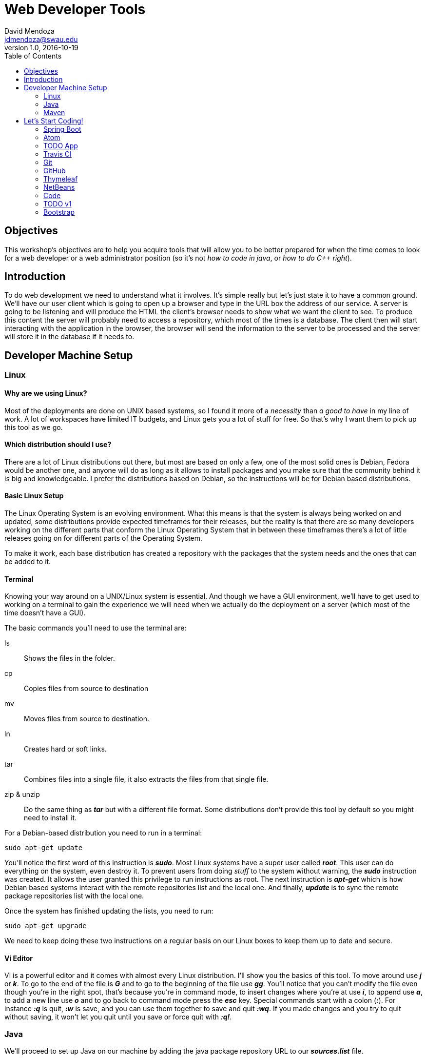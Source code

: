 Web Developer Tools
===================
David Mendoza <jdmendoza@swau.edu>
v1.0, 2016-10-19
:toc: left
:imagesdir: assets/images
:source-highlighter: pygments
:icons: font

== Objectives
This workshop's objectives are to help you acquire tools that will allow you to be better prepared for when the time comes to look for a web developer or a web administrator position (so it's not 'how to code in java', or 'how to do C++ right').

== Introduction
To do web development we need to understand what it involves. It's simple really but let's just state it to have a common ground. We'll have our user client which is going to open up a browser and type in the URL box the address of our service. A server is going to be listening and will produce the HTML the client's browser needs to show what we want the client to see. To produce this content the server will probably need to access a repository, which most of the times is a database. The client then will start interacting with the application in the browser, the browser will send the information to the server to be processed and the server will store it in the database if it needs to.

== Developer Machine Setup
=== Linux
==== Why are we using Linux?
Most of the deployments are done on UNIX based systems, so I found it more of a 'necessity' than 'a good to have' in my line of work. A lot of workspaces have limited IT budgets, and Linux gets you a lot of stuff for free. So that's why I want them to pick up this tool as we go.

==== Which distribution should I use?
There are a lot of Linux distributions out there, but most are based on only a few, one of the most solid ones is Debian, Fedora would be another one, and anyone will do as long as it allows to install packages and you make sure that the community behind it is big and knowledgeable. I prefer the distributions based on Debian, so the instructions will be for Debian based distributions.

==== Basic Linux Setup
The Linux Operating System is an evolving environment. What this means is that the system is always being worked on and updated, some distributions provide expected timeframes for their releases, but the reality is that there are so many developers working on the different parts that conform the Linux Operating System that in between these timeframes there's a lot of little releases going on for different parts of the Operating System.

To make it work, each base distribution has created a repository with the packages that the system needs and the ones that can be added to it.

==== Terminal
Knowing your way around on a UNIX/Linux system is essential. And though we have a GUI environment, we'll have to get used to working on a terminal to gain the experience we will need when we actually do the deployment on a server (which most of the time doesn't have a GUI).

The basic commands you'll need to use the terminal are:

ls:: Shows the files in the folder.
cp:: Copies files from source to destination
mv:: Moves files from source to destination.
ln:: Creates hard or soft links.
tar:: Combines files into a single file, it also extracts the files from that single file.
zip & unzip:: Do the same thing as *_tar_* but with a different file format. Some distributions don't provide this tool by default so you might need to install it.

For a Debian-based distribution you need to run in a terminal:

[source,sh]
----
sudo apt-get update
----

You'll notice the first word of this instruction is *_sudo_*. Most Linux systems have a super user called *_root_*. This user can do everything on the system, even destroy it. To prevent users from doing _stuff_ to the system without warning, the *_sudo_* instruction was created. It allows the user granted this privilege to run instructions as root. The next instruction is *_apt-get_* which is how Debian based systems interact with the remote repositories list and the local one. And finally, *_update_* is to sync the remote package repositories list with the local one.

Once the system has finished updating the lists, you need to run:

[source,sh]
----
sudo apt-get upgrade
----

We need to keep doing these two instructions on a regular basis on our Linux boxes to keep them up to date and secure.

==== Vi Editor

Vi is a powerful editor and it comes with almost every Linux distribution. I'll show you the basics of this tool. To move around use *_j_* or *_k_*. To go to the end of the file is *_G_* and to go to the beginning of the file use *_gg_*. You'll notice that you can't modify the file even though you're in the right spot, that's because you're in command mode, to insert changes where you're at use *_i_*, to append use *_a_*, to add a new line use *_o_* and to go back to command mode press the *_esc_* key. Special commands start with a colon (*_:_*). For instance *_:q_* is quit, *_:w_* is save, and you can use them together to save and quit *_:wq_*. If you made changes and you try to quit without saving, it won't let you quit until you save or force quit with *_:q!_*.

=== Java

We'll proceed to set up Java on our machine by adding the java package repository URL to our *_sources.list_* file.

[source,sh]
----
sudo vi /etc/apt/sources.list
----

Go to the end of the file (*_G_*) and add a new line (*_o_*) and paste the following line:

[source,sh]
----
deb http://ppa.launchpad.net/webupd8team/java/ubuntu trusty main
----

We save and exit the file by getting out of *_INSERT_* mode by pressing the *_esc_* key, and then the instruction *_:wq_* (or the shorthand *_:x_*).

[source,sh]
----
sudo apt-key adv --keyserver keyserver.ubuntu.com --recv-keys EEA14886 # <1>
sudo apt-get update # <2>
sudo apt-get install oracle-java8-installer # <3>
sudo ln -s /usr/lib/jvm/java-8-oracle /usr/local/java # <4>
sudo vi /etc/profile # <5>
----

<1> The new repository we added to the sources.list file is not trusted until we add the key with which every package on that repository is packaged. So by adding the key into our system we now trust this new repository.

<2> We ask Linux to go get the list of packages available on the new repository (as well as any other repositories on the sources.list file).

<3> We install Java 8 on our system.

<4> With the previous step Java is available on our system. The problem is that some of the tools we're using require an environment variable called JAVA_HOME. We could point directly to the directory where Java is at, and it would work, but when a new version of Java comes out, we would have to do this again and reload the environment by doing a logout and a login again. So to make that easier we'll add a soft link, and then when a new version of java is installed we just change the soft link and everything works without having to reload the environment.

<5> We need to modify the *_/etc/profile_* file to add the JAVA_HOME environment variable.

At the end of the file (*_G_*) we need to add (*_o_*) this lines:

[source,sh]
----
export JAVA_HOME=/usr/local/java
export PATH=$JAVA_HOME/bin:$PATH
----

With this, we have configured Java on our system.

=== Maven

Now we need to install Maven, our build tool. When we start building our tool you'll notice that we create java classes, HTML files, CSS files, some of these files need to be compiled, some need to be in a certain place in order to be found by the app. Maven helps us with all these chores.

The place to look for Maven is http://maven.apache.org, you can download it from there with your browser and skip the first instruction, or you can use *_wget_* (another Linux tool that enables us to download a file without a browser) and continue with the rest of the instructions to install it.

[source,sh]
----
wget http://apache.mirrors.tds.net/maven/maven-3/3.3.9/binaries/apache-maven-3.3.9-bin.tar.gz
tar -xvzf apache-maven-3.3.9-bin.tar.gz
sudo mkdir /opt/tools
sudo mv apache-maven-3.3.9 /opt/tools
sudo ln -s /opt/tools/apache-maven-3.3.9 /usr/local/maven
sudo vi /etc/profile
----

NOTE: Keep in mind that new releases come out all the time. Do the same steps for the newer versions of the tool.

We need to open the /etc/profile file again to add Maven to the environment.

We need to add a few lines to the end of the /etc/profile file we have open, and to do that we need to go to the end of the file and modify it to look like this:

[source,sh]
----
export JAVA_HOME=/usr/local/java # <1>
export MAVEN_HOME=/usr/local/maven # <2>
export PATH=$JAVA_HOME/bin:$MAVEN_HOME/bin:$PATH # <3>
----

<1> Remains the same.

<2> New line adding the MAVEN_HOME environment variable.

<3> We insert the $MAVEN_HOME/bin directory to the PATH.

With those changes in place, we save and quit the file. To get the environment variables to load on our terminal the easiest way is to sign out and sign back again, open a terminal and check that everything is in place with the following instructions:

[source,sh]
----
java -version
mvn -v
----

Both of them should run and show you version numbers. Finally, our machine is ready for some coding!

== Let's Start Coding!

=== Spring Boot

Spring Boot is a tool part of the Spring Framework that enables developers to start quickly, they take care of setting up the application with opinionated defaults. This makes it easy to take advantage of what the Spring Framework has to offer. Without having to know too much you are able to build a solid application in minutes.

Let's do that! Go to http://start.spring.io and on the dependencies side type Web, hit enter to add it, and then type Devtools and hit enter again and then click on the Generate Project button, this will create a demo.zip file for you. Unzip it and move it to your projects folder

[source,sh]
----
cd Downloads
unzip demo.zip
mkdir ~/projects
mv demo ~/projects
cd ~/projects/demo
----

We now run our demo app with the following instruction:

[source,sh]
----
mvn spring-boot:run
----

We wait for it to show the following line:

----
... com.example.DemoApplication              : Started DemoApplication in 2.476 seconds (JVM running for 8.941)
----

We open a browser and go to http://localhost:8080 and we'll get a *_Whitelabel Error Page_* with a *_404_* near the bottom. What this means is that the app couldn't find a page to provide a response to the client request. We'll fix that by creating it:

[source,sh]
----
vi src/main/resources/static/index.html
----

This will open the editor on a new document, remember that when you open Vi you're in command mode to actually edit the file you would have to go into *_INSERT_* mode by pressing the *_i_* key (command).

[source,html]
----
<!DOCTYPE html>
<html>
  <head>
    <meta charset="utf-8">
    <title>Hello World!</title>
  </head>
  <body>
    <h1>Hello World!</h1>
  </body>
</html>
----

Now visit http://localhost:8080 again and we should be getting the same *_Whitelabel Error Page_*. This means we need to redeploy the app. Go to the terminal where spring boot is running and use the combination of *_ctrl+shift+t_* keys to open a new tab. That tab should be in the project folder, just run to redeploy:

[source, sh]
----
mvn package -DskipTests=true
----

By the time this instruction ends, the redeploy should already be done, so just go visit http://localhost:8080 and you should get the hello world page.

=== Atom

Typing all that in in vi is really tiring, there has to be a better way right? Of course, there is, I'm just trying to show you the ropes with vi that's all, we should probably switch to *_vim_* and use plugins but I'll let you try that one on your own. We're going to try Atom.

[quote, atom.io]
Atom is a text editor that's modern, approachable, yet hackable to the core—a tool you can customize to do anything but also use productively without ever touching a config file.

Just go to http://atom.io in your browser download the .deb file and install it on your system with:

[source, sh]
----
sudo apt-get install git # <1>
sudo dpkg -i atom-amd64.deb # <2>
sudo apt-get install -f # <3>
----

<1> In order to manually install atom we need to install its dependencies. Git being the one we don't have installed yet. Git is a version control tool we'll be using down the road, so it doesn't hurt to install it here.

<2> Extract package to the proper directory.

<3> Install package.

We open atom from the terminal by:

[source, sh]
----
cd ~/projects/demo
atom .
----

On the left, we'll see a file manager with the text editor on the right. We'll navigate to src/main/resources/static and right-click to create a new file called *_hello.html_*. Then we type *_html_* and then press the *_tab_* key, whoa! What just happened, well Atom comes with a few plugins preinstalled one of them being Emmet. This plugin has HTML shortcuts to help speed up HTML development. You can see what Emmet is capable of at http://emmet.io/.

Save your changes and see your changes at http://localhost:8080/hello.html, if you get the 404 page again, you'll need to redeploy the app.

=== TODO App

image::start-spring-io.jpg[caption:"http://start.spring.io", alt="http://start.spring.io", link="http://start.spring.io"]

Let's start the app we'll be using throughout the workshop by going back to http://start.spring.io and renaming the artifact name to *_todo_* and adding *_Thymeleaf_* () and *_DevTools_* to the dependency list. Click on Generate Project to download zip file, extract it in our projects folder with:

[source, sh]
----
cd ~/projects/
unzip ~/Downloads/todo.zip
cd todo
atom .
----

Open the _pom.xml_ file and add the following between the description end tag and the parent beginning tag:

[source, xml]
----
<licenses>
    <license>
        <name>MIT License</name>
        <url>http://www.opensource.org/licenses/mit-license.php</url>
    </license>
</licenses>

<organization>
    <name>David Mendoza</name>
    <url>http://davidmendoza.org</url>
</organization>

<developers>
    <developer>
        <id>jdmr</id>
        <name>J. David Mendoza</name>
        <email>jdmendoza@swau.edu</email>
    </developer>
</developers>
----

Change everything to have your information on it.

=== Travis CI

[quote, wikipedia.org]
Travis CI is a hosted, distributed continuous integration service used to build and test software projects hosted on GitHub.

==== Why do we need a tool like Travis?

When you're building an application is always important to make sure that whatever you've built is working properly and you also want to make sure that you haven't broken anything else in the process. That's why you need a testing infrastructure. Maven already provides a way of testing your code if you have tests to run. And Spring Boot comes with JUnit support to build those tests, as a matter of fact, the project that came in the zip file already has a test in there and you can run it by going to the terminal and running the following instruction on the project's folder:

[source, sh]
----
mvn test
----

By building our application alongside tests that validate that our application is doing what it's supposed to do, our application will be a lot more solid when deployed. And when you code and have to introduce a big change to the codebase you can make it without wondering if something broke.

=== Git
[quote, git-scm.com]
Git is a free and open source distributed version control system designed to handle everything from small to very large projects with speed and efficiency.

This confidence that we're talking about grows even more if we use a _Version Control System_ to manage our codebase. How so? Well, when you add changes and start adding new dependencies and make that big change that in your mind would work, but when you're actually building it you realize that it doesn't work, now what? You have all these new dependencies on your codebase, you've changed a bunch of classes, HTML, etc. to try and make it work, and now it's all a mess if only there was a way of going to the way it was before I started adding this new feature. That's what a _Version Control System_ enables you to do. To go to any _version_ of the codebase with ease. The _Version Control Tool_ we're going to be using is *_Git_*. This _version control manager_ allows us to have a full blown _version control system_ in our computer, and if you want to use it to code from different computers and/or with different people, well, they all can have a copy of your repository and git has ways of synchronizing changes between the different repository copies.

Travis CI works in conjunction with Git to check out your changes once you've made a commit. Travis CI doesn't actually connect to your computer to get the changes, it uses a service that's called *_Github_*. This service can hold a copy of your local repository and share it with other people or tools (_like Travis CI_). We'll get to that in a bit, but first, let's configure Travis CI.

In the root directory of our application, we need to create a file called: _.travis.yml_ (notice the period in front of the file name)

image::travis-yml.jpg[]

The content of the file as you can see in the image is:

[source, yaml]
----
language: java
sudo: false

jdk:
  - oraclejdk8
----

First, we're telling Travis CI that the base code of our app is in Java, then that we won't need sudo privileges to execute our tests and finally what version of Java do we need to compile and run our tests.

We already installed Git to use Atom, but in case you didn't you would need to run this from the terminal shell:

[source, sh]
----
sudo apt-get install git
----

=== GitHub
[quote, github.com]
GitHub is home to all kinds of software projects, from simple programs to today’s most popular apps.

To use it we'll need to create an account, so go to http://github.com and sign up for one and verify your email. Once you've finished that create a new repository named todo.

image::github.jpg[]

After you've created the repository leave the instructions to create the local repository and open a new browser window to go to http://travis-ci.org and click on the _Sign in with GitHub_ button and then authorize Travis CI to interact with your GitHub Account, then click on your profile to enable your _todo_ repository for continuous integration.

Now we go back to our local repository creation instructions page and copy the first two lines and paste them in the terminal after we are certain that we are in the project's directory (_~/projects/todo_) and notice that I've changed the third line to use a period (.) instead of the README.md, this is because we have more files in the project and we want to add them:

[source, sh]
----
echo "# todo" >> README.md
git init
git add .
git commit -m "first commit"
git remote add origin https://github.com/david-mendoza/todo.git
git push -u origin master
----

Our build passed! Awesome! Now we need to let everyone know, right? To do that we go to http://travis-ci.org and click on the badge right next to our project and then choose Markdown from the options copy that code into the README.md file in Atom. To see more detailed instructions from Travis CI go to https://docs.travis-ci.com/user/status-images. Now go to your terminal shell again and do:

[source, sh]
----
git add .
git commit -m "Added Travis build status badge to the README"
git push
----

Now when somebody loads your GitHub repository page they'll see that our code is being tested and currently passing those tests.

=== Thymeleaf

[quote, thymeleaf.org]
Thymeleaf is a modern server-side Java template engine for both the web and standalone environments.

Our first iteration of our app is going to be a server-side rendered app. For this, we would need JSP's (_Java Server Pages_) which have been discontinued by the community behind JEE (_Java Enterprise Edition_). JEE is a specification that defines tools to build enterprise-grade applications with Java, we could follow that route in developing this application, but that road is a little more cumbersome. Spring was born of the need to simplify Java Enterprise development and has done such a great job that the current JEE spec pulled a lot of its standards from how Spring does things. Doing JEE development now is a lot easier than before but in my opinion, some things are still missing.

I don't want you to think that we're using Thymeleaf because JSP's got discontinued. Thymeleaf is a great tool and it provides a bunch of stuff that you can't get on JSP's alone, so I do believe that Thymeleaf is a _modern server-side_ rendering engine.

=== NetBeans

It's nice to have a text editor that will help with HTML and simple file edits but to do Java in a much more productive way we need an IDE, and there's where NetBeans comes in.

Download and install the JEE version of NetBeans from http://netbeans.org/downloads/. Open a terminal and go to the Downloads folder and do the following instructions there:

[source, sh]
----
chmod +x netbeans-8.1-javaee-linux.sh
./netbeans-8.1-javaee-linux.sh
----

The first instructions make the file executable and the second actually starts the installer. Follow the instructions to install and enable the Apache Tomcat installation (we don't need it for the workshop, but you might need it later). On the screen where it asks for the JDK please add the JDK_HOME link we already created and click next:

[source, sh]
----
/usr/local/java
----

Once installed we click on File > Open Project and then look for ~/projects/todo, and since NetBeans uses Maven's POM file to manage the project, it will just open.

image::netbeans.jpg[]

The first thing we need to do after we've opened a maven project is set it up by right-clicking on the project name and then click on the Properties option. Then a new window will show up.

image::netbeans-run-actions.jpg[]

Click on the Actions option on the left menu, and then on the right click on the Build project and in the Execute Goals input change the value to _package_, then the Clean and Build project option change it to _clean package_ and finally the Build with Dependencies change it to just _package_ again. Click on the Build project option again and click on the _Add_ button under _Set properties_ and choose the Skip Tests option. These changes are just to make the build process a little faster, it would work just fine without them too.

=== Code

The Spring starter tool adds the classes in what in my opinion is the wrong folder. To fix it we add a new package todo to our current package schema. To do that we need to right-click on the package name and select the New package option and type _todo_. Once you've finished creating both packages (source and test) drag the class in Source Packages to the new package and click on the Refactor button for both. Let's make sure we didn't break anything by testing the changes in the terminal type:

[source, sh]
----
mvn clean test
----

Next, we're going to build a test that checks if the title of the first page we get is TODO, it's not right now, but we'll make it so later.

On the Test Packages section we're going to create a new package called _home_ and in that package, we'll create the _HomeControllerTests_ Java Class by right clicking the new package and choosing the Java Class option. The class needs to look like this:

[source, java]
----
package org.davidmendoza.todo.home;

import static org.hamcrest.Matchers.containsString;
import org.junit.Before;
import org.junit.Test;
import org.junit.runner.RunWith;
import org.springframework.beans.factory.annotation.Autowired;
import org.springframework.boot.test.context.SpringBootTest;
import org.springframework.test.context.junit4.SpringRunner;
import org.springframework.test.web.servlet.MockMvc;
import static org.springframework.test.web.servlet.request.MockMvcRequestBuilders.get;
import static org.springframework.test.web.servlet.result.MockMvcResultHandlers.print;
import static org.springframework.test.web.servlet.result.MockMvcResultMatchers.content;
import static org.springframework.test.web.servlet.result.MockMvcResultMatchers.status;
import org.springframework.test.web.servlet.setup.MockMvcBuilders;
import org.springframework.web.context.WebApplicationContext;

@RunWith(SpringRunner.class)
@SpringBootTest(webEnvironment = SpringBootTest.WebEnvironment.RANDOM_PORT)
public class HomeControllerTests {

    @Autowired
    private WebApplicationContext wac;

    private MockMvc mvc;

    @Before
    public void setup() {
        this.mvc = MockMvcBuilders.webAppContextSetup(wac).build();
    }

    @Test
    public void shouldShowHomePage() throws Exception {
        mvc.perform(get("/"))
                .andExpect(status().isOk())
                .andExpect(content().string(containsString("<title>TODO</title>")))
                .andDo(print());
    }

}
----

NOTE: I'm removing most comments from classes for brevity, but it's recommended to keep them.

If we run the tests again we should get 1 failing test. Which is good, don't worry. Now let's fix that!

We create the package home on the Source Packages side and create a new java class in that package called _HomeController_ that should look like this:

[source, java]
-----
package org.davidmendoza.todo.home;

import org.springframework.stereotype.Controller;
import org.springframework.web.bind.annotation.GetMapping;
import org.springframework.web.bind.annotation.RequestMapping;

@Controller
@RequestMapping("/")
public class HomeController {

    @GetMapping
    public String home() {
        return "home";
    }
}
-----

Now we need the page that's going to be rendered and returned to the browser. We do that with a Thymeleaf template called home.html in the src/main/resources/templates folder, you'll find the folder under Other Sources in NetBeans:

[source, html]
----
<!DOCTYPE html>
<html xmlns="http://www.w3.org/1999/xhtml"
      xmlns:th="http://www.thymeleaf.org">
    <head>
        <title>TODO</title>
    </head>
    <body>
        <h1>TODO</h1>
    </body>
</html>
----

Is just a plain HTML page but with 2 namespaces on lines 2 and 3 as part of the HTML tag. These namespaces enable Thymeleaf to use special tags to perform special actions while building the page. We're just declaring them without using them for now. Let's run our tests again:

[source, sh]
----
mvn clean test
----

Awesome! Let's commit these changes to our _Version Control System_ before we break it.

[source, sh]
----
git add .
git commit -m "Created Hello Page"
git push
----

Actually, we haven't seen anything but code, how can we be confident that it actually worked! You're right, let's run it and open it on a browser on http://localhost:8080.

[source, sh]
----
mvn spring-boot:run
----

Great! It works! Although I really don't like typing _mvn spring-boot:run_ every time I want to run the application, it's too long for a repetitive process. Let's open the pom.xml file on NetBeans with _ctrl+shift+o_ you pull up a window that will search for all the files on the open projects, just type _pom.xml_ and choose it from the list. And look for the build tag at the bottom of the file and add the _defaultGoal_ tag to make it look like this:

[source, xml]
----
<build>
    <defaultGoal>spring-boot:run</defaultGoal> <!--1-->
    <plugins>
        <plugin>
            <groupId>org.springframework.boot</groupId>
            <artifactId>spring-boot-maven-plugin</artifactId>
        </plugin>
    </plugins>
</build>
----

<1> This is the only line you need to add.

And now you can stop the one that's running on the terminal (with _ctrl+c_), and run it again by just typing:

[source, sh]
----
mvn
----

=== TODO v1

There's a lot of ways of building an app. We'll use front/back because is the easiest to grasp when you're starting. What this means is that we'll build the client facing code first and leave the backend for last.

Let's start by adding a field where we'll input our todo.

[source, html]
----
<!DOCTYPE html>
<html xmlns="http://www.w3.org/1999/xhtml"
      xmlns:th="http://www.thymeleaf.org">
    <head>
        <title>TODO</title>
    </head>
    <body>
        <h1>TODO</h1>
        <form action="#">
          <label for="name">TODO Name</label>
          <input type="text" name="name" id="name" />
          <input type="submit" />
        </form>
        <table>
          <thead>
            <tr>
              <th>TODOS</th>
              <th></th>
            </tr>
          </thead>
          <tbody>
            <tr>
              <td>Walk the dog</td>
              <td><a href="#">Remove</a></td>
            </tr>
            <tr>
              <td>Take the trash out</td>
              <td><a href="#">Remove</a></td>
            </tr>
            <tr>
              <td>Buy groceries</td>
              <td><a href="#">Remove</a></td>
            </tr>
          </tbody>
        </table>
    </body>
</html>
----

And if we reload the app, it should look like this on the browser:

image::todo-html.jpg[]

With this we have a prototype, it doesn't work, but we can see how it looks. But it's missing aesthetics, it's just a little too plain. We'll fix that by adding another tool called *_Bootstrap_*.

=== Bootstrap

[quote, getbootstrap.com]
Bootstrap is the most popular HTML, CSS, and JS framework for developing responsive, mobile first projects on the web.

The use of *_Bootstrap_* will teach us basic HTML, CSS, and JavaScript. Without having to know a lot, our apps will look a lot better than what most of us can do without it. And besides building our app with this tool means it's mobile ready (we do need to know a few rules though).

Let's add it to our template and use it.

[source, html]
----
<!DOCTYPE html>
<html xmlns="http://www.w3.org/1999/xhtml"
      xmlns:th="http://www.thymeleaf.org">
  <head>
    <title>TODO</title>
    <link rel="stylesheet" href="https://maxcdn.bootstrapcdn.com/bootstrap/3.3.7/css/bootstrap.min.css" />
  </head>
  <body>
    <div class="container">
      <div class="row">
        <div class="col-md-12">
          <h1>TODO App</h1>
        </div>
        <div class="col-md-6">
          <form action="#">
            <div class="form-group">
              <label for="name">TODO Name</label>
              <input type="text" name="name" id="name" class="form-control"/>
            </div>
            <input type="submit" class="btn btn-primary btn-lg"/>
          </form>
        </div>
        <div class="col-md-6">
          <table class="table table-striped table-hover">
            <thead>
              <tr>
                <th>TODOS</th>
                <th></th>
              </tr>
            </thead>
            <tbody>
              <tr>
                <td>Walk the dog</td>
                <td><a href="#">Remove</a></td>
              </tr>
              <tr>
                <td>Take the trash out</td>
                <td><a href="#">Remove</a></td>
              </tr>
              <tr>
                <td>Buy groceries</td>
                <td><a href="#">Remove</a></td>
              </tr>
            </tbody>
          </table>
        </div>
      </div>
    </div>

    <script src="http://code.jquery.com/jquery-3.1.1.min.js"></script>
    <script src="https://maxcdn.bootstrapcdn.com/bootstrap/3.3.7/js/bootstrap.min.js"></script>
  </body>
</html>
----
Ok, the first thing I want you to notice is the style line added to the HEAD section and the SCRIPT lines just before the closing BODY tag. The style line has Bootstrap's Cascading Style Sheet (CSS) rules, and with just that line would be enough to have the rules to style the page, but if we want some other goodies that the tool provides we need the SCRIPT lines at the bottom of the HTML page. Bootstrap requires JQuery (a JavaScript framework) to work, that's the reason why they're two script lines. Another thing you'll notice is the extra markup we added. This markup is what you'll need to learn if you're using this CSS framework. There're other frameworks out there that don't require as much markup, but Bootstrap is one of the most used out there. Now it should look something like this:

image::todo-bootstrap.jpg[]

If we want to see it on a display that's not as big as our desktop computer it will still look nice, thanks to the extra markup we added.

image::todo-bootstrap-mobile.jpg[]

Now, let's add a method to our HomeController to actually add the todo.

[source, java, linenums]
----
package org.davidmendoza.todo.home;

import java.util.ArrayList;
import java.util.List;
import org.springframework.stereotype.Controller;
import org.springframework.ui.Model;
import org.springframework.web.bind.annotation.GetMapping;
import org.springframework.web.bind.annotation.PostMapping;
import org.springframework.web.bind.annotation.RequestMapping;
import org.springframework.web.bind.annotation.RequestParam;

@Controller
@RequestMapping("/")
public class HomeController {

    @GetMapping
    public String home() {
        return "home";
    }

    @PostMapping
    public String addTodo(@RequestParam String name, Model model) {
        List<String> todos = new ArrayList<>();
        todos.add(name);
        model.addAttribute("todos", todos);
        return "home";
    }
}
----

And the home.html file would need to be changed to:

[source, html, linenums]
----
<!DOCTYPE html>
<html xmlns="http://www.w3.org/1999/xhtml"
      xmlns:th="http://www.thymeleaf.org">
  <head>
    <title>TODO</title>
    <link rel="stylesheet" href="https://maxcdn.bootstrapcdn.com/bootstrap/3.3.7/css/bootstrap.min.css" />
  </head>
  <body>
    <div class="container">
      <div class="row">
        <div class="col-md-12">
          <h1>TODO App</h1>
        </div>
        <div class="col-md-6">
          <form action="#" th:action="@{/}" method="POST">
            <div class="form-group">
              <label for="name">TODO Name</label>
              <input type="text" name="name" id="name" class="form-control"/>
            </div>
            <input type="submit" class="btn btn-primary btn-lg"/>
          </form>
        </div>
        <div class="col-md-6">
          <table class="table table-striped table-hover">
            <thead>
              <tr>
                <th>TODOS</th>
                <th></th>
              </tr>
            </thead>
            <tbody>
              <tr th:each="todo : ${todos}">
                <td th:text="${todo}">Walk the dog</td>
                <td><a href="#">Remove</a></td>
              </tr>
            </tbody>
          </table>
        </div>
      </div>
    </div>

    <script src="http://code.jquery.com/jquery-3.1.1.min.js"></script>
    <script src="https://maxcdn.bootstrapcdn.com/bootstrap/3.3.7/js/bootstrap.min.js"></script>
  </body>
</html>
----

The first thing you'll notice when reloading the app is that it's not showing your todo's anymore. That's because of the *_th:each_* in the TBODY > TR tag. This tag is a loop tag that will go through our list of todo's, but when we load the page the todos list is empty. We need to type a todo and click the submit button. Now it shows! Type another one, and is showing alright, but the last one is gone. That's because we are creating a new list each time we submit a todo. Let's fix that by adding our todo's to the _Session_ (is a special storage place our server assigns to each client).

[source, java, linenums]
----
package org.davidmendoza.todo.home;

import java.util.ArrayList;
import java.util.List;
import javax.servlet.http.HttpSession;
import org.springframework.stereotype.Controller;
import org.springframework.ui.Model;
import org.springframework.web.bind.annotation.GetMapping;
import org.springframework.web.bind.annotation.PostMapping;
import org.springframework.web.bind.annotation.RequestMapping;
import org.springframework.web.bind.annotation.RequestParam;

@Controller
@RequestMapping("/")
public class HomeController {

    @GetMapping
    public String home(HttpSession session, Model model) {
        List<String> todos = (List<String>) session.getAttribute("todos");
        if (todos == null) {
            todos = new ArrayList<>();
            session.setAttribute("todos", todos);
        }
        model.addAttribute("todos", todos);
        return "home";
    }

    @PostMapping
    public String addTodo(@RequestParam String name, Model model, HttpSession session) {
        List<String> todos = (List<String>) session.getAttribute("todos");
        todos.add(name);
        model.addAttribute("todos", todos);
        return "home";
    }
}
----
